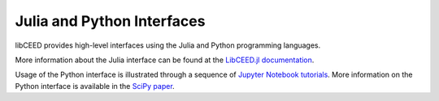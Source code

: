 Julia and Python Interfaces
========================================

libCEED provides high-level interfaces using the Julia and Python programming
languages.

More information about the Julia interface can be found at the `LibCEED.jl
documentation <http://ceed.exascaleproject.org/libCEED-julia-docs/dev/>`_.

Usage of the Python interface is illustrated through a sequence of `Jupyter
Notebook tutorials
<https://github.com/CEED/libCEED/tree/main/examples/tutorials>`_. More
information on the Python interface is available in the `SciPy paper
<https://doi.org/10.25080/Majora-342d178e-00c>`_.

